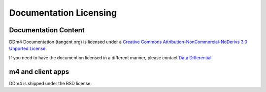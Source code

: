 =======================
Documentation Licensing
=======================

---------------------
Documentation Content
---------------------

.. image:: cc-symbol.png
   :alt:  Creative Commons License
   :target:  http://creativecommons.org/licenses/by-nc-nd/3.0/

DDm4 Documentation (tangent.org) is licensed under a `Creative Commons Attribution-NonCommercial-NoDerivs 3.0 Unported License <http://creativecommons.org/licenses/by-nc-nd/3.0/>`_.

If you need to have the documention licensed in a different manner, please contact `Data Differential <http://www.datadifferential.com/>`_.

------------------
m4 and client apps
------------------

DDm4 is shipped under the BSD license.
